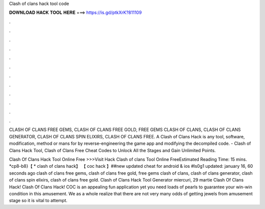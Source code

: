 Clash of clans hack tool code



𝐃𝐎𝐖𝐍𝐋𝐎𝐀𝐃 𝐇𝐀𝐂𝐊 𝐓𝐎𝐎𝐋 𝐇𝐄𝐑𝐄 ===> https://is.gd/ptkXrK?811109



.



.



.



.



.



.



.



.



.



.



.



.

CLASH OF CLANS FREE GEMS, CLASH OF CLANS FREE GOLD, FREE GEMS CLASH OF CLANS, CLASH OF CLANS GENERATOR, CLASH OF CLANS SPIN ELIXIRS, CLASH OF CLANS FREE. A Clash of Clans Hack is any tool, software, modification, method or mans for by reverse-engineering the game app and modifying the decompiled code. - Clash of Clans Hack Tool, Clash of Clans Free Cheat Codes to Unlock All the Stages and Gain Unlimited Points.

Clash Of Clans Hack Tool Online Free >>>Visit Hack Clash of clans Tool Online FreeEstimated Reading Time: 15 mins. *cp8-b8}【 * clash of clans hack】 【 coc hack 】##new updated cheat for android & ios #ls0g1 updated: january 16, 60 seconds ago clash of clans free gems, clash of clans free gold, free gems clash of clans, clash of clans generator, clash of clans spin elixirs, clash of clans free gold. Clash of Clans Hack Tool Generator miercuri, 29 martie Clash Of Clans Hack! Clash Of Clans Hack! COC is an appealing fun application yet you need loads of pearls to guarantee your win-win condition in this amusement. We as a whole realize that there are not very many odds of getting jewels from amusement stage so it is vital to attempt.
